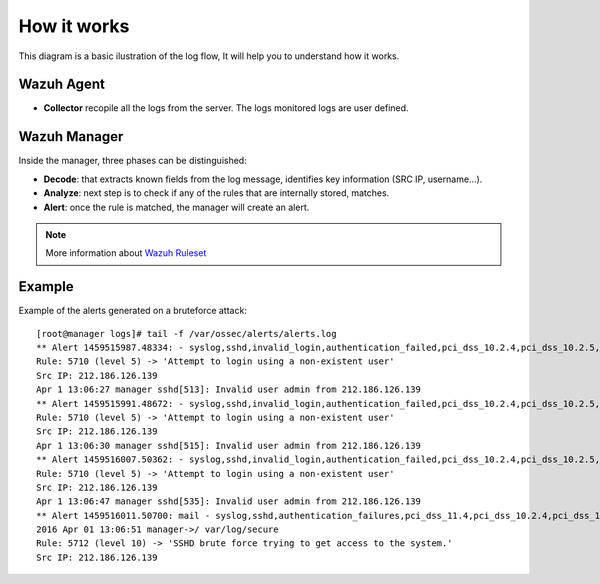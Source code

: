 .. _log_flow:

How it works
===============================

This diagram is a basic ilustration of the log flow, It will help you to understand how it works.

.. image:: ../../images/manual/log_analysis/log_flow.png
    :align: center
    :width: 100%

Wazuh Agent
^^^^^^^^^^^^^^^^^^^^^^^^^^^^^^^
- **Collector** recopile all the logs from the server. The logs monitored logs are user defined.

Wazuh Manager
^^^^^^^^^^^^^^^^^^^^^^^^^^^^^^^
Inside the manager, three phases can be distinguished:

- **Decode**: that extracts known fields from the log message, identifies key information (SRC IP, username...).
- **Analyze**: next step is to check if any of the rules that are internally stored, matches.
- **Alert**: once the rule is matched, the manager will create an alert.

.. note::
    More information about `Wazuh Ruleset <../ruleset/index.html>`_

Example
^^^^^^^^^^^^^^^^^^^^^^^^^^^^^^^
Example of the alerts generated on a bruteforce attack:
::

  [root@manager logs]# tail -f /var/ossec/alerts/alerts.log
  ** Alert 1459515987.48334: - syslog,sshd,invalid_login,authentication_failed,pci_dss_10.2.4,pci_dss_10.2.5,pci_dss_10.6.1, 2016 Apr 01 13:06:27 manager->/var/log/secure
  Rule: 5710 (level 5) -> 'Attempt to login using a non-existent user'
  Src IP: 212.186.126.139
  Apr 1 13:06:27 manager sshd[513]: Invalid user admin from 212.186.126.139
  ** Alert 1459515991.48672: - syslog,sshd,invalid_login,authentication_failed,pci_dss_10.2.4,pci_dss_10.2.5,pci_dss_10.6.1, 2016 Apr 01 13:06:31 manager->/var/log/secure
  Rule: 5710 (level 5) -> 'Attempt to login using a non-existent user'
  Src IP: 212.186.126.139
  Apr 1 13:06:30 manager sshd[515]: Invalid user admin from 212.186.126.139
  ** Alert 1459516007.50362: - syslog,sshd,invalid_login,authentication_failed,pci_dss_10.2.4,pci_dss_10.2.5,pci_dss_10.6.1, 2016 Apr 01 13:06:47 manager->/var/log/secure
  Rule: 5710 (level 5) -> 'Attempt to login using a non-existent user'
  Src IP: 212.186.126.139
  Apr 1 13:06:47 manager sshd[535]: Invalid user admin from 212.186.126.139
  ** Alert 1459516011.50700: mail - syslog,sshd,authentication_failures,pci_dss_11.4,pci_dss_10.2.4,pci_dss_10.2.5,
  2016 Apr 01 13:06:51 manager->/ var/log/secure
  Rule: 5712 (level 10) -> 'SSHD brute force trying to get access to the system.'
  Src IP: 212.186.126.139
